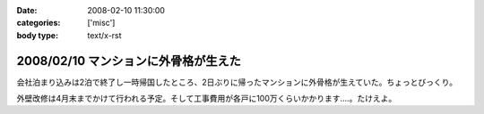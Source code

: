 :date: 2008-02-10 11:30:00
:categories: ['misc']
:body type: text/x-rst

=====================================
2008/02/10 マンションに外骨格が生えた
=====================================

会社泊まり込みは2泊で終了し一時帰国したところ、2日ぶりに帰ったマンションに外骨格が生えていた。ちょっとびっくり。

外壁改修は4月末までかけて行われる予定。そして工事費用が各戸に100万くらいかかります‥‥。たけえよ。


.. :extend type: text/html
.. :extend:



.. :comments:
.. :comment id: 2008-02-11.7652615588
.. :title: Re:マンションに外骨格が生えた
.. :author: しみずかわ
.. :date: 2008-02-11 11:09:25
.. :email: 
.. :url: 
.. :body:
.. 記事公開処理忘れてた...。
.. 
